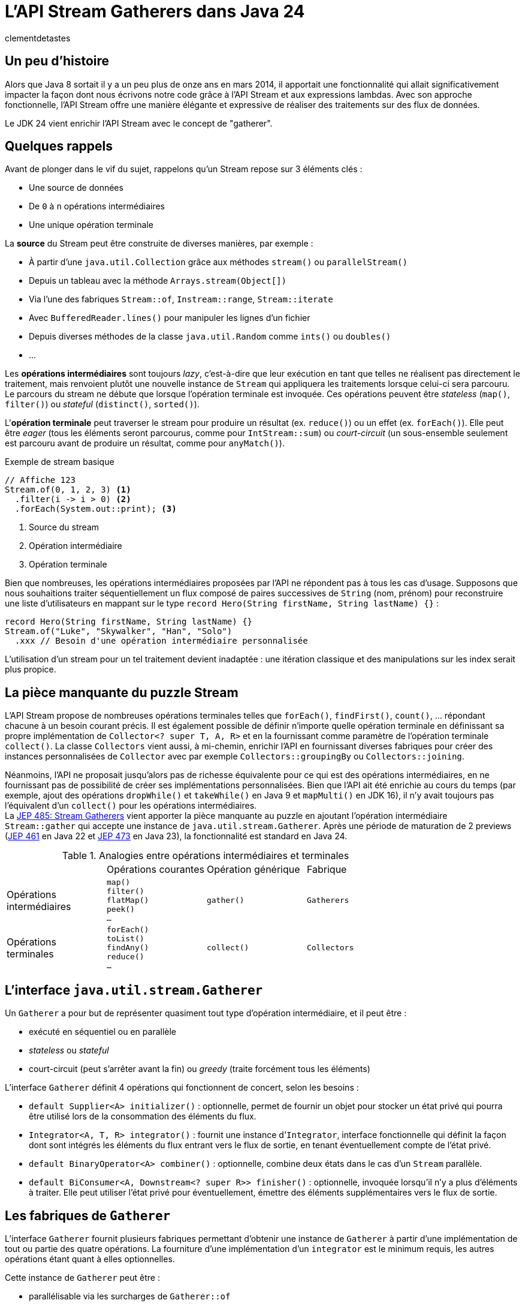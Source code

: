 = L'API Stream Gatherers dans Java 24
:page-navtitle: L'API Stream Gatherers dans Java 24
:page-excerpt: Java 24 fournit en standard l'API Stream Gatherers qui vient ajouter au puzzle des streams une pièce manquante : les gatherers. Ils permettent de définir ses propres opérations intermédiaires, à l'image des collecteurs pour les opérations terminales.
:layout: post
:author: clementdetastes
:page-tags: [Java, Java 24, Stream, Gatherers]
:page-image: images/vignettes/gatherers-java24-300x300.jpg
:page-vignette: gatherers-java24.jpg
:page-liquid:
:showtitle:
:page-categories: software news

== Un peu d'histoire

Alors que Java 8 sortait il y a un peu plus de onze ans en mars 2014, il apportait une fonctionnalité qui allait significativement impacter la façon dont nous écrivons notre code grâce à l'API Stream et aux expressions lambdas.
Avec son approche fonctionnelle, l'API Stream offre une manière élégante et expressive de réaliser des traitements sur des flux de données.

Le JDK 24 vient enrichir l'API Stream avec le concept de "gatherer".

== Quelques rappels

Avant de plonger dans le vif du sujet, rappelons qu'un Stream repose sur 3 éléments clés :

* Une source de données
* De `0` à `n` opérations intermédiaires
* Une unique opération terminale

La *source* du Stream peut être construite de diverses manières, par exemple :

* À partir d'une `java.util.Collection` grâce aux méthodes `stream()` ou `parallelStream()`
* Depuis un tableau avec la méthode `Arrays.stream(Object[])`
* Via l'une des fabriques `Stream::of`, `Instream::range`, `Stream::iterate`
* Avec `BufferedReader.lines()` pour manipuler les lignes d'un fichier
* Depuis diverses méthodes de la classe `java.util.Random` comme `ints()` ou `doubles()`
* ...

Les *opérations intermédiaires* sont toujours _lazy_, c'est-à-dire que leur exécution en tant que telles ne réalisent pas directement le traitement, mais renvoient plutôt une nouvelle instance de `Stream` qui appliquera les traitements lorsque celui-ci sera parcouru.
Le parcours du stream ne débute que lorsque l'opération terminale est invoquée.
Ces opérations peuvent être _stateless_ (`map()`, `filter()`) ou _stateful_ (`distinct()`, `sorted()`).

L'*opération terminale* peut traverser le stream pour produire un résultat (ex. `reduce()`) ou un effet (ex. `forEach()`).
Elle peut être _eager_ (tous les éléments seront parcourus, comme pour `IntStream::sum`) ou _court-circuit_ (un sous-ensemble seulement est parcouru avant de produire un résultat, comme pour `anyMatch()`).

.Exemple de stream basique
[source,java]
----
// Affiche 123
Stream.of(0, 1, 2, 3) <1>
  .filter(i -> i > 0) <2>
  .forEach(System.out::print); <3>
----
<1> Source du stream
<2> Opération intermédiaire
<3> Opération terminale

Bien que nombreuses, les opérations intermédiaires proposées par l'API ne répondent pas à tous les cas d'usage.
Supposons que nous souhaitions traiter séquentiellement un flux composé de paires successives de `String` (nom, prénom) pour reconstruire une liste d'utilisateurs en mappant sur le type `record Hero(String firstName, String lastName) {}` :

[source, java]
----
record Hero(String firstName, String lastName) {}
Stream.of("Luke", "Skywalker", "Han", "Solo")
  .xxx // Besoin d'une opération intermédiaire personnalisée
----

L'utilisation d'un stream pour un tel traitement devient inadaptée : une itération classique et des manipulations sur les index serait plus propice.

== La pièce manquante du puzzle Stream

L'API Stream propose de nombreuses opérations terminales telles que `forEach()`, `findFirst()`, `count()`, ... répondant chacune à un besoin courant précis.
Il est également possible de définir n'importe quelle opération terminale en définissant sa propre implémentation de `Collector<? super T, A, R>` et en la fournissant comme paramètre de l'opération terminale `collect()`.
La classe `Collectors` vient aussi, à mi-chemin, enrichir l'API en fournissant diverses fabriques pour créer des instances personnalisées de `Collector` avec par exemple `Collectors::groupingBy` ou `Collectors::joining`.

Néanmoins, l'API ne proposait jusqu'alors pas de richesse équivalente pour ce qui est des opérations intermédiaires, en ne fournissant pas de possibilité de créer ses implémentations personnalisées.
Bien que l'API ait été enrichie au cours du temps (par exemple, ajout des opérations `dropWhile()` et `takeWhile()` en Java 9 et `mapMulti()` en JDK 16), il n'y avait toujours pas l'équivalent d'un `collect()` pour les opérations intermédiaires. +
La https://openjdk.org/jeps/485[JEP 485: Stream Gatherers] vient apporter la pièce manquante au puzzle en ajoutant l'opération intermédiaire `Stream::gather` qui accepte une instance de `java.util.stream.Gatherer`.
Après une période de maturation de 2 previews (https://openjdk.org/jeps/461[JEP 461] en Java 22 et https://openjdk.org/jeps/473[JEP 473] en Java 23), la fonctionnalité est standard en Java 24.

.Analogies entre opérations intermédiaires et terminales
[cols="1,1,1,1"]
|===
|
|Opérations courantes
|Opération générique
|Fabrique

.^|Opérations +
intermédiaires
.^|`map()` +
`filter()` +
`flatMap()` +
`peek()` +
`...`
.^|`gather()`
.^|`Gatherers`

.^|Opérations +
terminales
.^|`forEach()` +
`toList()` +
`findAny()` +
`reduce()` +
`...`
.^|`collect()`
.^|`Collectors`
|===

== L'interface `java.util.stream.Gatherer`

Un `Gatherer` a pour but de représenter quasiment tout type d'opération intermédiaire, et il peut être :

* exécuté en séquentiel ou en parallèle
* _stateless_ ou _stateful_
* court-circuit (peut s'arrêter avant la fin) ou _greedy_ (traite forcément tous les éléments)

L'interface `Gatherer` définit 4 opérations qui fonctionnent de concert, selon les besoins :

* `default Supplier<A> initializer()` : optionnelle, permet de fournir un objet pour stocker un état privé qui pourra être utilisé lors de la consommation des éléments du flux.
* `Integrator<A, T, R> integrator()` : fournit une instance d'``Integrator``, interface fonctionnelle qui définit la façon dont sont intégrés les éléments du flux entrant vers le flux de sortie, en tenant éventuellement compte de l'état privé.
* `default BinaryOperator<A> combiner()` : optionnelle, combine deux états dans le cas d'un `Stream` parallèle.
* `default BiConsumer<A, Downstream<? super R>> finisher()` : optionnelle, invoquée lorsqu'il n'y a plus d'éléments à traiter. Elle peut utiliser l'état privé pour éventuellement, émettre des éléments supplémentaires vers le flux de sortie.

== Les fabriques de `Gatherer`

L'interface `Gatherer` fournit plusieurs fabriques permettant d'obtenir une instance de `Gatherer` à partir d'une implémentation de tout ou partie des quatre opérations.
La fourniture d'une implémentation d'un `integrator` est le minimum requis, les autres opérations étant quant à elles optionnelles.

Cette instance de `Gatherer` peut être :

* parallélisable via les surcharges de `Gatherer::of`
* séquentielle via les surcharges de `Gatherer::ofSequential`

`ofSequential()` ne propose pas de surcharge faisant intervenir de `combiner` car cela est réservé aux `Gatherer` parallélisables.

== La définition d'un `Integrator`

Il est possible d'émettre ou non un ou plusieurs éléments vers le flux de sortie, tout comme d'interrompre prématurément le traitement avant d'avoir atteint la fin des éléments.
La signature de la méthode est la suivante : `boolean integrate(A state, T element, Downstream<? super R> downstream)`

* `A state` état optionnel
* `T element` élément provenant de l'__upstream__ `Stream<T>`
* `Downstream<? super R> downstream` flux de sortie, dont le type générique peut être différent du flux d'entrée

Le retour de type booléen indique s'il faut continuer à traiter de nouveaux éléments ou court-circuiter.

== La ré-implémentation d'une opération existante

Armé de cet outil "à tout faire", un bon exercice pour se familiariser avec l'API peut être de ré-implémenter une opération intermédiaire existante, par exemple le cas de `map()`.
Pour chaque élément de l'_upstream_, `map()` applique la `Function` passée en paramètre de la méthode puis transmet l'élément au _downstream_.
Pour cela, nous n'avons besoin que de définir un `integrator`.

Par exemple pour transformer un flux de `String` en leurs versions en lettres capitales :

.Définition d'un gatherer qui map les éléments en lettres capitales
[source, java]
----
Integrator<Void, String, String> integrator = (_, element, downstream) -> { <1>
  downstream.push(element.toUpperCase()); <2>
  return true; <3>
};
Gatherer<String, Void, String> mapper = Gatherer.of(integrator); <4>

Stream.of("this", "is", "the", "way")
  .gather(mapper) <5>
  .forEach(System.out::println);
----
<1> Définition de l'``integrator``, _stateless_ donc on utilise `Void` et on n'utilise pas l'état
<2> Transmission de l'élément transformé en lettres capitales au flux descendant
<3> On traite tous les éléments du flux
<4> Utilisation de la fabrique `of(Integrator<Void, T, R> integrator)` pour obtenir une instance de `Gatherer`
<5> On passe l'instance du gatherer à l'opération intermédiaire `gather()`

.Affichage dans la console
----
THIS
IS
THE
WAY
----

== L'implémentation d'une opération avancée

Tâchons d'aller plus loin cette fois-ci en créant un gatherer séquentiel qui répond au besoin énoncé précédemment : traiter un flux d'entrée composé de paires de `String` (nom, prénom) pour reconstruire une liste de `record Hero(String firstName, String lastName) {}`.

Ce gatherer est _stateful_ car nous devons conserver l'état d'avancement dans le flux.
Nous allons donc devoir gérer cet état et fournir un `initializer`.

Il s'agit simplement d'un `Supplier<A>` qui permet de préciser le type `A` de l'état et qui fournit un moyen de l'initialiser.

[source,java]
----
class State { <1>
  String firstName;
}
record Hero(String firstName, String lastName) {}

Gatherer<String, State, Hero> heroGatherer = Gatherer.ofSequential( <2>
  State::new, <3>
  (state, element, downstream) -> {
    if (state.firstName == null) {
      state.firstName = element; <4>
    } else {
      downstream.push(new Hero(state.firstName, element)); <5>
      state.firstName = null;
    }
    return true;
  }
);

Stream.of("Luke", "Skywalker", "Han", "Solo")
  .gather(heroGatherer)
  .forEach(System.out::println);
----
<1> Définition d'un type mutable pour conserver l'état
<2> Utilisation de la fabrique `ofSequential(initializer, integrator)` pour définir un gatherer séquentiel
<3> Initialisation de l'état
<4> L'état est vide, on conserve l'élément courant qui correspond au prénom
<5> L'état est présent, on crée une instance de `Hero` complète à partir de l'état (prénom) et de l'élément courant (nom) que l'on passe au _downstream_ avant de réinitialiser l'état

.Affichage dans la console
----
Hero[firstName=Luke, lastName=Skywalker]
Hero[firstName=Han, lastName=Solo]
----

== L'utilisation d'un `finisher`

Le `finisher` permet de réaliser des traitements une fois tous les éléments du flux d'entrée consommés, pouvant impliquer l'état privé ainsi que le _downstream_ fournis en paramètres.

Avec notre exemple précédent, supposons que nous souhaitions quand même obtenir une instance de `Hero` avec une quantité de données impaire.
Nous pouvons définir un `finisher` qui transmet au _downstream_ un `Hero` contenant le seul prénom.

Il s'agit d'un `BiConsumer<A, Downstream<? super R>>` qui permet l'utilisation optionnelle de l'état `A` et du _downstream_.

[source,java]
----
Gatherer<String, List<String>, Hero> heroGatherer = Gatherer.ofSequential(
  ArrayList::new,
  (state, element, downstream) -> {
    if (state.isEmpty()) {
      state.add(element);
    } else {
      downstream.push(new Hero(state.getFirst(), element));
      state.clear();
    }
    return true;
  },
  (state, downstream) -> { <1>
    if (state.firstName != null) {
      downstream.push(new Hero(state.firstName, null)); <2>
    }
  }
);
----
<1> Définition du `finisher`
<2> Utilisation de l'état courant pour transmettre un élément au _downstream_

.Affichage dans la console
----
Hero[firstName=Luke, lastName=Skywalker]
Hero[firstName=Han, lastName=Solo]
Hero[firstName=Lando, lastName=null]
----

== L'utilisation d'un `combiner`

Une des marques de fabrique de la trilogie Star Wars est la parallélisation des événements.
Pendant que Luke suit les enseignements de maître Yoda sur Dagobah, Han Solo et ses compagnons fuient l'empire et recherchent de l'aide auprès de Lando Calrissian.
Il est désormais temps de rassembler nos héros avant d'affronter Dark Vador, et c'est bien d'un `combiner` dont ils vont avoir besoin.

En étoffant notre type `Hero` d'un attribut `enum Strength`, utilisons un gatherer pour les regrouper par `Strength` afin de générer des `Category`.

.Jeu de données
[source,java]
----
enum Strength { LOW, MID, HIGH }
record Hero(String firstName, String lastName, Strength strength) {}
record Category(Strength strength, List<String> firstNames) {}
Stream<Hero> heroes = Stream.of(
  new Hero("Luke", "Skywalker", Strength.HIGH),
  new Hero("Leia", "Organa", Strength.HIGH),
  new Hero("Han", "Solo", Strength.MID),
  new Hero("Obi-Wan", "Kenobi", Strength.HIGH),
  new Hero("Yoda", "", Strength.HIGH),
  new Hero("Chewbacca", "", Strength.MID),
  new Hero("Lando", "Calrissian", Strength.MID),
  new Hero("Wedge", "Antilles", Strength.MID),
  new Hero("C-3PO", "", Strength.LOW),
  new Hero("R2-D2", "", Strength.LOW)
);
----

On utilise une `Map<Strength, List<String>>` pour conserver l'état courant et le `combiner` aura pour rôle de fusionner deux jeux de données dans une même `Map`.

[source,java]
----
Gatherer<Hero, Map<Strength, List<String>>, Category> rebellionGatherer =
  Gatherer.of( <1>
    // Initializer
    HashMap::new,

    // Integrator
    (state, hero, _) -> {
      state.computeIfAbsent(hero.strength, _ -> new ArrayList<>()).add(hero.firstName); <2>
      return true;
    },

    // Combiner
    (left, right) -> {
      right.forEach((key, value) ->
        left.computeIfAbsent(key, _ -> new ArrayList<>()).addAll(value)); <3>
      return left;
    },

    // Finisher
    (state, downstream) -> state.forEach((strength, names) -> {
      Category category = new Category(strength, names);
      downstream.push(category); <4>
    })
  );
----
<1> Utilisation de la fabrique `of()` qui accepte les 4 familles d'opérations : `initializer`, `integrator`, `combiner` et `finisher`
<2> Catégorisation de l'élément parcouru en le stockant dans l'état interne
<3> Fusion des deux `Map`
<4> Emission des catégories vers le _downstream_

.Exécution du stream en parallèle
[source,java]
----
heroes
  .parallel()
  .gather(rebellionGatherer)
  .forEach(System.out::println);
----

.Affichage dans la console
----
Category[strength=HIGH, firstNames=[Luke, Leia, Obi-Wan, Yoda]]
Category[strength=LOW, firstNames=[C-3PO, R2-D2]]
Category[strength=MID, firstNames=[Han, Chewbacca, Lando, Wedge]]
----

== Les méthodes `Gatherer::defaultInitializer`, `Gatherer::defaultCombiner` et `Gatherer::defaultFinisher`

L'opération _integrator_ est requise pour définir un gatherer mais les _initializer_, _combiner_ et _finisher_ sont optionnelles.
Les différentes fabriques de `Gatherer` `of()` et `ofSequential()` offrent diverses combinaisons logiques de ces opérations.
Cependant, pour un stream parallèle par exemple, il n'est parfois pas nécessaire d'avoir de traitement particulier dans le _finisher_.
Or la seule fabrique permettant de construire un gatherer parallèle impose de fournir les 4 opérations, on pourra alors utiliser `Gatherer::defaultFinisher` qui évite de redéfinir une coquille vide et apporte une plus-value sémantique.

.Exemple d'un gatherer parallèle qui renvoie le plus grand élément rencontré, mais qui s'arrête si cette valeur dépasse 100
[source,java]
----
class State {
  Integer max = null;
}
Gatherer<Integer, ?, Integer> gatherer = Gatherer.of(
  State::new,
  (state, element, downstream) -> {
    if (state.max == null || element > state.max) {
      state.max = element;
    }
    if (state.max > 100) {
      downstream.push(state.max);
      return false;
    }
    return true;
  },
  (e1, e2) -> (e1.max > e2.max) ? e1 : e2,
  Gatherer.defaultFinisher() <1>
);
----
<1> Utilisation de `defaultFinisher()` car il n'y a pas de traitement particulier à réaliser à la fin

== Quelques optimisations

L'API propose quelques outils pour optimiser le traitement des streams utilisant des gatherers.

=== La méthode `Downstream::isRejecting`

L'interface `Downstream` fournit la méthode `boolean isRejecting()` qui indique si le _downstream_ continue d'accepter de nouveaux éléments ou non.
Comme son nom l'indique, si l'invocation de la méthode renvoie `true`, le _downstream_ n'accepte plus de nouvel élément.

Cette information peut être exploitée par un gatherer pour s'éviter de réaliser des traitements qui s'avéreraient inutiles, puisque le _downstream_ rejette tout nouvel élément qui lui serait transmis.

.Utilisation de `isRejecting()`
[source,java]
----
(state, element, downstream) -> {
  if (downstream.isRejecting()) {
    // Le downstream n'accepte plus de nouveaux éléments
    return false;
  }
  Object result = process(element);
  downstream.push(result);
  return true;
}
----

=== La fabrique `Integrator::ofGreedy`

L'interface `Integrator` fournit la fabrique `ofGreedy()` permettant d'obtenir une instance d'_integrator_ conçu pour consommer l'intégralité de ses données d'entrée (si l'en est que le _downstream_ continue d'accepter des éléments). +
 Elle accepte une instance de `Greedy` qui étend simplement `Integrator` : `interface Greedy<A, T, R> extends Integrator<A, T, R> {}`.

On peut donc l'utiliser en lui fournissant une expression lambda de la même manière que pour définir notre _integrator_ :

.Utilisation d'``ofGreedy()`` appliqué à un précédent exemple
[source,java]
----
...
Integrator.ofGreedy((state, hero, _) -> {
  state.computeIfAbsent(hero.strength, _ -> new ArrayList<>()).add(hero.firstName);
  return true;
}),
...
----

Outre la sémantique explicite qu'apporte cette fabrique (l'_integrator_ n'est pas court-circuit), l'API peut utiliser cette information pour réaliser des optimisations lors de l'exécution du stream.

== La classe `Gatherers`

Un certain nombre de fabriques pour des implémentations de `Gatherer` répondant à des usages courants sont disponibles dans la classe `java.util.stream.Gatherers`.

=== La fabrique `Gatherers::windowFixed`

`windowFixed(int windowSize)` renvoie un `Gatherer` séquentiel de type "many-to-many" qui regroupe les éléments d'entrée dans des listes de la taille fournie et transmet les listes en sortie lorsqu'elles sont pleines ou qu'il n’y a plus d'éléments.
Cette fabrique peut être utilisée pour définir notre `Gatherer` qui traite les éléments deux par deux (prénom, nom) pour reconstituer `Hero` :

.Utilisation du gatherer `Gatherers::windowFixed`
[source,java]
----
Stream.of("Luke", "Skywalker", "Han", "Solo")
  .gather(Gatherers.windowFixed(2))
  .map(list -> new Hero(list.getFirst(), list.getLast()))
  .forEach(System.out::println);
----

.Affichage dans la console
----
Hero[firstName=Luke, lastName=Skywalker]
Hero[firstName=Han, lastName=Solo]
----

=== La fabrique `Gatherers::windowSliding`

`windowSliding(int windowSize)` renvoie un `Gatherer` du même type qui regroupe les éléments d'entrée dans des listes de la taille fournie.
Après la première fenêtre, chaque liste suivante est créée à partir d'une copie de la précédente en supprimant le premier élément et en ajoutant l'élément suivant à partir du flux d’entrée.

.Utilisation du gatherer `Gatherers::windowSliding`
[source,java]
----
Stream.of(1, 2, 3, 4, 5, 6, 7)
  .gather(Gatherers.windowSliding(3))
  .forEach(System.out::println);
----

.Affichage dans la console
----
[1, 2, 3]
[2, 3, 4]
[3, 4, 5]
[4, 5, 6]
[5, 6, 7]
----

=== La fabrique `Gatherers::scan`

`scan(Supplier<R> initial, BiFunction<? super R, ? super T, ? extends R> scanner` renvoie un `Gatherer` séquentiel de type "one-to-one" qui applique la fonction fournie à l'état actuel et à l'élément courant pour produire l'élément suivant, qu'il transmet en sortie.

[source,java]
----
Stream.of(1, 2, 3, 4, 5, 6, 7)
  .gather(Gatherers.scan(
    () -> "0",
    (state, element) -> state + element
  )).forEach(System.out::println);
----

=== La fabrique `Gatherers::fold`

`static <T, R> Gatherer<T, ?, R> fold(Supplier<R> initial, BiFunction<? super R, ? super T, ? extends R> folder)` renvoie un `Gatherer` séquentiel de type "many-to-one" qui agrège les données du flux de manière incrémentale et renvoie le résultat une fois tous les éléments du flux entrant consommés.

Les paramètres attendus sont les suivants :

* `Supplier<R> initial` : fourni la valeur initiale, du même type que le type de sortie du stream (`R`)
* `BiFunction<? super R, ? super T, ? extends R> folder` : bi-fonction qui implémente la logique du traitement à opérer avec l'état consolidé de type `R` et l'élément courant de type `T`.

.Utilisation du gatherer `Gatherers::fold`
[source,java]
----
Stream.of(1, 2, 3, 4, 5, 6, 7)
  .gather(Gatherers.fold(
    () -> "0",
    (state, element) -> state + element
  )).forEach(System.out::println);
----

.Affichage dans la console
----
01234567
----

== La fabrique `Gatherers::mapConcurrent`

`mapConcurrent(final int maxConcurrency, final Function<? super T, ? extends R> mapper)` renvoie un `Gatherer` "one-to-one" qui invoque la fonction fournie sur chaque élément du flux en parallèle avec des threads virtuels, jusqu'à une limite fournie.
Son implémentation repose sur un `Semaphore` qui limite le nombre d'accès simultanés à la valeur fournie.

.Utilisation du gatherer `Gatherers::mapConcurrent`
[source,java]
----
class Service {
  AtomicInteger concurrentAccessCount = new AtomicInteger(0); <1>
  int process(int i) {
    int count = concurrentAccessCount.incrementAndGet();
    System.out.println(Thread.currentThread() + " - Accès concurrent(s) : " + count); <2>
    try {
      Thread.sleep(100);
    } catch (InterruptedException _) {
    }
    concurrentAccessCount.decrementAndGet();
    return i;
  }
}

Service service = new Service();
int sum = Stream.of(1, 2, 3, 4, 5, 6, 7)
  .gather(Gatherers.mapConcurrent(2, service::process)) <3>
  .mapToInt(Integer::intValue)
  .sum();
System.out.println(sum);
----
<1> On trace le nombre d'accès concurrents à l'instant t
<2> Affichage du thread courant ayant accédé au service
<3> Création d'un gatherer via `mapConcurrent()` avec 2 accès simultanés au maximum

.Affichage dans la console
[plain]
----
VirtualThread[#43]/runnable@ForkJoinPool-1-worker-1 - Accès concurrent(s) : 1
VirtualThread[#45]/runnable@ForkJoinPool-1-worker-2 - Accès concurrent(s) : 2
VirtualThread[#51]/runnable@ForkJoinPool-1-worker-1 - Accès concurrent(s) : 1
VirtualThread[#50]/runnable@ForkJoinPool-1-worker-3 - Accès concurrent(s) : 2
VirtualThread[#55]/runnable@ForkJoinPool-1-worker-5 - Accès concurrent(s) : 2
VirtualThread[#56]/runnable@ForkJoinPool-1-worker-3 - Accès concurrent(s) : 1
VirtualThread[#58]/runnable@ForkJoinPool-1-worker-5 - Accès concurrent(s) : 1
28
----

== La composition de `Gatherer`

Les gatherers supportent la composition via la méthode `andThen(Gatherer)` qui joint deux gatherers, où le premier produit des éléments que le second peut consommer.

Ainsi sémantiquement :

`source.gather(a).gather(b).gather(c).collect(...)`

Est équivalent à :

`source.gather(a.andThen(b).andThen(c)).collect(...)`

.Composition de gatherers
[source,java]
----
// Multiplie les éléments du stream par 2
Gatherer<Integer, Void, Integer> multiplier = Gatherer.of(
  (_, element, downstream) -> downstream.push(element * 2)
);

// Limite le traitement à 3 éléments
Gatherer<Integer, AtomicInteger, Integer> limiter = Gatherer.ofSequential(
  AtomicInteger::new,
  (state, element, downstream) -> {
    if (state.getAndIncrement() >= 3) {
      return false;
    }
    downstream.push(element);
    return true;
  }
);

// Composition
var composed = limiter.andThen(multiplier); <1>
Stream.of(1, 2, 3, 4, 5, 6, 7)
  .gather(composed)
  .forEach(System.out::println);
----
<1> Création d'un gatherer composé de `multiplier` et `limiter` via `andThen()`

.Affichage dans la console
----
2
4
6
----

== Conclusion

Java 24 vient de sortir et fournit maintenant en standard l'API Stream Gatherers qui vient ajouter au puzzle des streams ce qui était une pièce manquante.
Elle offre les outils pour permettre aux développeurs de créer des opérations intermédiaires personnalisées _stateless_ ou _stateful_, _greedy_ ou court-circuit, séquentielles ou parallèles...
Elle fournit également quelques fabriques utiles grâce à la classe `Gatherers` et l'on voit déjà fleurir des bibliothèques qui proposent quantité de gatherers, comme https://github.com/tginsberg/gatherers4j[gatherers4j] ou encore https://github.com/jhspetersson/packrat[packrat]. +
À votre tour de télécharger le JDK 24 et créer les vôtres ?